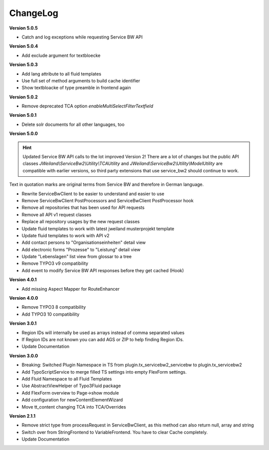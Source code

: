 ﻿..  include:: /Includes.rst.txt


.. _changelog:

ChangeLog
=========

**Version 5.0.5**

- Catch and log exceptions while requesting Service BW API

**Version 5.0.4**

- Add exclude argument for textbloecke

**Version 5.0.3**

- Add lang attribute to all fluid templates
- Use full set of method arguments to build cache identifier
- Show textbloacke of type preamble in frontend again

**Version 5.0.2**

- Remove deprecated TCA option `enableMultiSelectFilterTextfield`

**Version 5.0.1**

- Delete solr documents for all other languages, too

**Version 5.0.0**

.. hint::

   Updated Service BW API calls to the lot improved Version 2!
   There are a lot of changes but the public API classes
   `JWeiland\\ServiceBw2\\Utility\\TCAUtility` and `JWeiland\\ServiceBw2\\Utility\\ModelUtility`
   are compatible with earlier versions, so third party extensions that use service_bw2 should
   continue to work.

Text in quotation marks are original terms from Service BW and therefore in German language.

- Rewrite ServiceBwClient to be easier to understand and easier to use
- Remove ServiceBwClient PostProcessors and ServiceBwClient PostProcessor hook
- Remove all repositories that has been used for API requests
- Remove all API v1 request classes
- Replace all repository usages by the new request classes
- Update fluid templates to work with latest jweiland musterprojekt template
- Update fluid templates to work with API v2
- Add contact persons to "Organisationseinheiten" detail view
- Add electronic forms "Prozesse" to "Leistung" detail view
- Update "Lebenslagen" list view from glossar to a tree
- Remove TYPO3 v9 compatibility
- Add event to modify Service BW API responses before they get cached (Hook)

**Version 4.0.1**

- Add missing Aspect Mapper for RouteEnhancer

**Version 4.0.0**

- Remove TYPO3 8 compatibility
- Add TYPO3 10 compatibility

**Version 3.0.1**

- Region IDs will internally be used as arrays instead of comma separated values
- If Region IDs are not known you can add AGS or ZIP to help finding Region IDs.
- Update Documentation

**Version 3.0.0**

- Breaking: Switched Plugin Namespace in TS from plugin.tx_servicebw2_servicebw to plugin.tx_servicebw2
- Add TypoScriptService to merge filled TS settings into empty FlexForm settings.
- Add Fluid Namespace to all Fluid Templates
- Use AbstractViewHelper of Typo3Fluid package
- Add FlexForm overview to Page->show module
- Add configuration for newContentElementWizard
- Move tt_content changing TCA into TCA/Overrides

**Version 2.1.1**

- Remove strict type from processRequest in ServiceBwClient, as this method can also return
  null, array and string
- Switch over from StringFrontend to VariableFrontend. You have to clear Cache completely.
- Update Documentation

